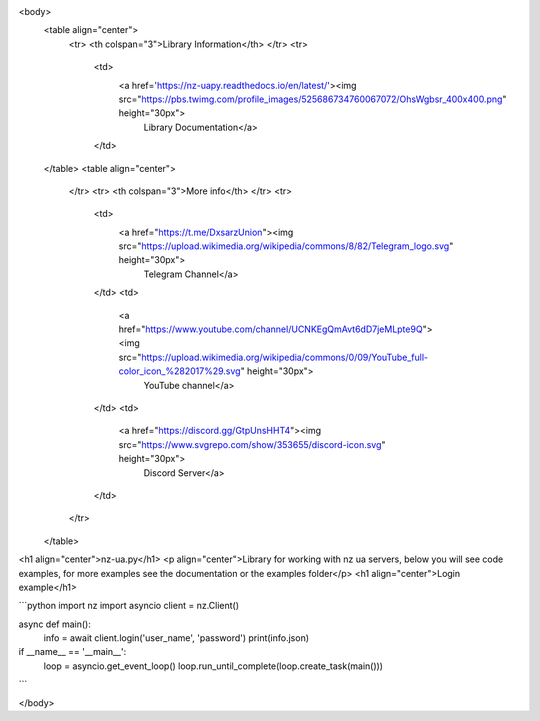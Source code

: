 <body>
	<table align="center">
		<tr> <th colspan="3">Library Information</th> </tr>
		<tr>
			<td>
				<a href='https://nz-uapy.readthedocs.io/en/latest/'><img src="https://pbs.twimg.com/profile_images/525686734760067072/OhsWgbsr_400x400.png" height="30px">
				 Library Documentation</a>
			</td>
	</table>
	<table align="center">
		</tr>
		<tr> <th colspan="3">More info</th> </tr>
		<tr>
			<td>
				<a href="https://t.me/DxsarzUnion"><img src="https://upload.wikimedia.org/wikipedia/commons/8/82/Telegram_logo.svg" height="30px">
				 Telegram Channel</a>
			</td>
			<td>
				<a href="https://www.youtube.com/channel/UCNKEgQmAvt6dD7jeMLpte9Q"><img src="https://upload.wikimedia.org/wikipedia/commons/0/09/YouTube_full-color_icon_%282017%29.svg" height="30px">
				 YouTube channel</a>
			</td>
			<td>
				<a href="https://discord.gg/GtpUnsHHT4"><img src="https://www.svgrepo.com/show/353655/discord-icon.svg" height="30px">
				 Discord Server</a>
			</td>
		</tr>
	</table>
<h1 align="center">nz-ua.py</h1>
<p align="center">Library for working with nz ua servers, below you will see code examples, for more examples see the documentation or the examples folder</p>
<h1 align="center">Login example</h1>

```python
import nz
import asyncio
client = nz.Client()

async def main():
	info = await client.login('user_name', 'password')
	print(info.json)


if __name__ == '__main__':
	loop = asyncio.get_event_loop()
	loop.run_until_complete(loop.create_task(main()))
```

</body>
